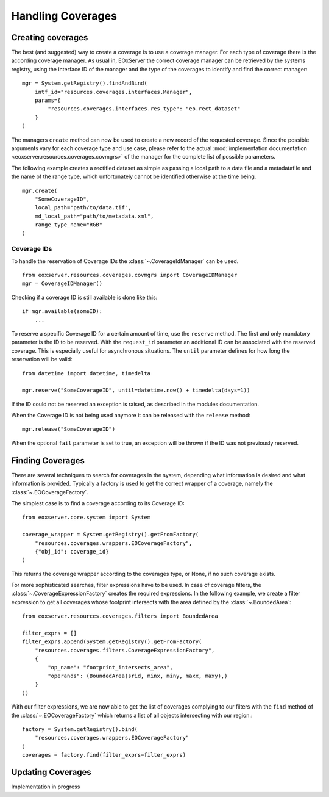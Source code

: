 .. Handling Coverages
  #-----------------------------------------------------------------------------
  # $Id$
  #
  # Project: EOxServer <http://eoxserver.org>
  # Authors: Stephan Krause <stephan.krause@eox.at>
  #          Stephan Meissl <stephan.meissl@eox.at>
  #          Fabian Schindler <fabian.schindler@eox.at>
  #
  #-----------------------------------------------------------------------------
  # Copyright (C) 2011 EOX IT Services GmbH
  #
  # Permission is hereby granted, free of charge, to any person obtaining a copy
  # of this software and associated documentation files (the "Software"), to
  # deal in the Software without restriction, including without limitation the
  # rights to use, copy, modify, merge, publish, distribute, sublicense, and/or
  # sell copies of the Software, and to permit persons to whom the Software is
  # furnished to do so, subject to the following conditions:
  #
  # The above copyright notice and this permission notice shall be included in
  # all copies of this Software or works derived from this Software.
  #
  # THE SOFTWARE IS PROVIDED "AS IS", WITHOUT WARRANTY OF ANY KIND, EXPRESS OR
  # IMPLIED, INCLUDING BUT NOT LIMITED TO THE WARRANTIES OF MERCHANTABILITY,
  # FITNESS FOR A PARTICULAR PURPOSE AND NONINFRINGEMENT. IN NO EVENT SHALL THE
  # AUTHORS OR COPYRIGHT HOLDERS BE LIABLE FOR ANY CLAIM, DAMAGES OR OTHER
  # LIABILITY, WHETHER IN AN ACTION OF CONTRACT, TORT OR OTHERWISE, ARISING 
  # FROM, OUT OF OR IN CONNECTION WITH THE SOFTWARE OR THE USE OR OTHER DEALINGS
  # IN THE SOFTWARE.
  #-----------------------------------------------------------------------------

.. _Handling Coverages:

Handling Coverages
==================

Creating coverages
------------------

The best (and suggested) way to create a coverage is to use a coverage manager.
For each type of coverage there is the according coverage manager. As usual in,
EOxServer the correct coverage manager can be retrieved by the systems registry,
using the interface ID of the manager and the type of the coverages to identify
and find the correct manager:
::

    mgr = System.getRegistry().findAndBind(
        intf_id="resources.coverages.interfaces.Manager",
        params={
            "resources.coverages.interfaces.res_type": "eo.rect_dataset"
        }
    )

The managers ``create`` method can now be used to create a new record of the
requested coverage. Since the possible arguments vary for each coverage type
and use case, please refer to the actual :mod:`implementation documentation 
<eoxserver.resources.coverages.covmgrs>` of the manager for the complete list 
of possible parameters.

The following example creates a rectified dataset as simple as passing a local
path to a data file and a metadatafile and the name of the range type, which
unfortunately cannot be identified otherwise at the time being.
::

    mgr.create(
        "SomeCoverageID",
        local_path="path/to/data.tif",
        md_local_path="path/to/metadata.xml",
        range_type_name="RGB"
    )


Coverage IDs
~~~~~~~~~~~~

To handle the reservation of Coverage IDs the :class:`~.CoverageIdManager` can
be used.
::

    from eoxserver.resources.coverages.covmgrs import CoverageIDManager
    mgr = CoverageIDManager()

Checking if a coverage ID is still available is done like this: 
::

    if mgr.available(someID):
        ...

To reserve a specific Coverage ID for a certain amount of time, use the
``reserve`` method. The first and only mandatory parameter is the ID to be
reserved. With the ``request_id`` parameter an additional ID can be associated
with the reserved coverage. This is especially useful for asynchronous
situations. The ``until`` parameter defines for how long the reservation will
be valid:
::

    from datetime import datetime, timedelta

    mgr.reserve("SomeCoverageID", until=datetime.now() + timedelta(days=1))

If the ID could not be reserved an exception is raised, as described in the
modules documentation.

When the Coverage ID is not being used anymore it can be released with the
``release`` method:
::

    mgr.release("SomeCoverageID")

When the optional ``fail`` parameter is set to true, an exception will be
thrown if the ID was not previously reserved.


Finding Coverages
-----------------

There are several techniques to search for coverages in the system, depending
what information is desired and what information is provided. Typically a
factory is used to get the correct wrapper of a coverage, namely the 
:class:`~.EOCoverageFactory`.

The simplest case is to find a coverage according to its Coverage ID:
::

    from eoxserver.core.system import System

    coverage_wrapper = System.getRegistry().getFromFactory(
        "resources.coverages.wrappers.EOCoverageFactory",
        {"obj_id": coverage_id}
    )

This returns the coverage wrapper according to the coverages type, or None, if
no such coverage exists.

For more sophisticated searches, filter expressions have to be used. In case of
coverage filters, the :class:`~.CoverageExpressionFactory` creates the required
expressions. In the following example, we create a filter expression to get
all coverages whose footprint intersects with the area defined by the
:class:`~.BoundedArea`:
::

    from eoxserver.resources.coverages.filters import BoundedArea

    filter_exprs = []
    filter_exprs.append(System.getRegistry().getFromFactory(
        "resources.coverages.filters.CoverageExpressionFactory",
        {
            "op_name": "footprint_intersects_area",
            "operands": (BoundedArea(srid, minx, miny, maxx, maxy),)
        }
    ))

With our filter expressions, we are now able to get the list of coverages
complying to our filters with the ``find`` method of the
:class:`~.EOCoverageFactory` which returns a list of all objects intersecting
with our region.:
::

    factory = System.getRegistry().bind(
        "resources.coverages.wrappers.EOCoverageFactory"
    )
    coverages = factory.find(filter_exprs=filter_exprs)


Updating Coverages
------------------

Implementation in progress


